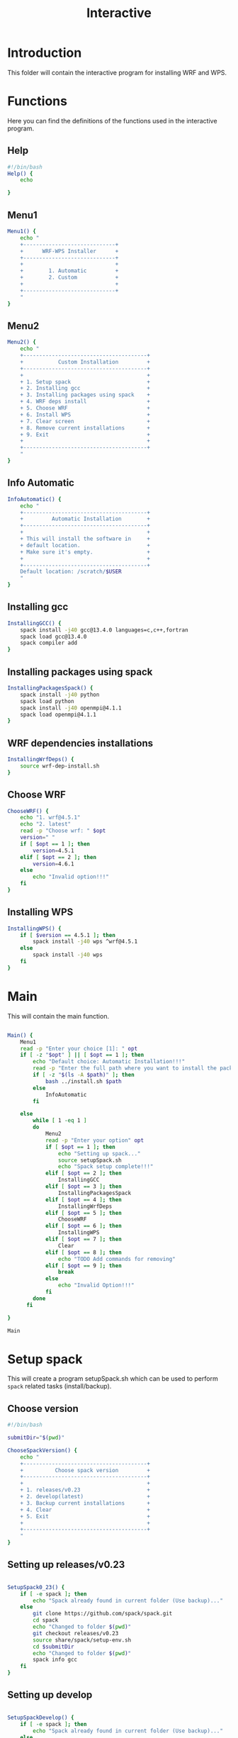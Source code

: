 #+title: Interactive

* Introduction
This folder will contain the interactive program for installing WRF and WPS.

* Functions
Here you can find the definitions of the functions used in the interactive program.
** Help
#+begin_src bash :tangle main.sh :session s1
#!/bin/bash
Help() {
    echo

}
#+end_src
** Menu1
#+begin_src bash :tangle main.sh :session s1 :results output
Menu1() {
    echo "
    +-----------------------------+
    +      WRF-WPS Installer      +
    +-----------------------------+
    +                             +
    +        1. Automatic         +
    +        2. Custom            +
    +                             +
    +-----------------------------+
    "
}
#+end_src

** Menu2
#+begin_src bash :tangle main.sh :session s1 :results output
Menu2() {
    echo "
    +---------------------------------------+
    +           Custom Installation         +
    +---------------------------------------+
    +                                       +
    + 1. Setup spack                        +
    + 2. Installing gcc                     +
    + 3. Installing packages using spack    +
    + 4. WRF deps install                   +
    + 5. Choose WRF                         +
    + 6. Install WPS                        +
    + 7. Clear screen                       +
    + 8. Remove current installations       +
    + 9. Exit                               +
    +                                       +
    +---------------------------------------+
    "
}
#+end_src

** Info Automatic
#+begin_src bash :tangle main.sh :session s1 :results output
InfoAutomatic() {
    echo "
    +---------------------------------------+
    +         Automatic Installation        +
    +---------------------------------------+
    +                                       +
    + This will install the software in     +
    + default location.                     +
    + Make sure it's empty.                 +
    +                                       +
    +---------------------------------------+
    Default location: /scratch/$USER
    "
}

#+end_src
** Installing gcc
#+begin_src bash :tangle main.sh :session s1 :results output
InstallingGCC() {
    spack install -j40 gcc@13.4.0 languages=c,c++,fortran
    spack load gcc@13.4.0
    spack compiler add
}

#+end_src
** Installing packages using spack
#+begin_src bash :tangle main.sh :session s1 :results output
InstallingPackagesSpack() {
    spack install -j40 python
    spack load python
    spack install -j40 openmpi@4.1.1
    spack load openmpi@4.1.1
}

#+end_src
** WRF dependencies installations
#+begin_src bash :tangle main.sh :session s1 :results output
InstallingWrfDeps() {
    source wrf-dep-install.sh
}

#+end_src
** Choose WRF
#+begin_src bash :tangle main.sh :session s1 :results output
ChooseWRF() {
    echo "1. wrf@4.5.1"
    echo "2. latest"
    read -p "Choose wrf: " $opt
    version=" "
    if [ $opt == 1 ]; then
        version=4.5.1
    elif [ $opt == 2 ]; then
        version=4.6.1
    else
        echo "Invalid option!!!"
    fi
}

#+end_src
** Installing WPS
#+begin_src bash :tangle main.sh :session s1 :results output
InstallingWPS() {
    if [ $version == 4.5.1 ]; then
        spack install -j40 wps ^wrf@4.5.1
    else
        spack install -j40 wps
    fi
}
#+end_src
* Main
This will contain the main function.
#+begin_src bash :tangle main.sh :session s1 :results output

Main() {
    Menu1
    read -p "Enter your choice [1]: " opt
    if [ -z "$opt" ] || [ $opt == 1 ]; then
        echo "Default choice: Automatic Installation!!!"
        read -p "Enter the full path where you want to install the packages: " path
        if [ -z "$(ls -A $path)" ]; then
            bash ../install.sh $path
        else
            InfoAutomatic
        fi

    else
        while [ 1 -eq 1 ]
        do
            Menu2
            read -p "Enter your option" opt
            if [ $opt == 1 ]; then
                echo "Setting up spack..."
                source setupSpack.sh
                echo "Spack setup complete!!!"
            elif [ $opt == 2 ]; then
                InstallingGCC
            elif [ $opt == 3 ]; then
                InstallingPackagesSpack
            elif [ $opt == 4 ]; then
                InstallingWrfDeps
            elif [ $opt == 5 ]; then
                ChooseWRF
            elif [ $opt == 6 ]; then
                InstallingWPS
            elif [ $opt == 7 ]; then
                Clear
            elif [ $opt == 8 ]; then
                echo "TODO Add commands for removing"
            elif [ $opt == 9 ]; then
                break
            else
                echo "Invalid Option!!!"
            fi
        done
      fi

}

Main

#+end_src

* Setup spack
This will create a program setupSpack.sh which can be used to perform ~spack~ related tasks (install/backup).
** Choose version
#+begin_src bash :tangle setupSpack.sh
#!/bin/bash

submitDir="$(pwd)"

ChooseSpackVersion() {
    echo "
    +---------------------------------------+
    +          Choose spack version         +
    +---------------------------------------+
    +                                       +
    + 1. releases/v0.23                     +
    + 2. develop(latest)                    +
    + 3. Backup current installations       +
    + 4. Clear                              +
    + 5. Exit                               +
    +                                       +
    +---------------------------------------+
    "
}
#+end_src

#+RESULTS:

** Setting up releases/v0.23
#+begin_src bash :tangle setupSpack.sh

SetupSpack0_23() {
    if [ -e spack ]; then
        echo "Spack already found in current folder (Use backup)..."
    else
        git clone https://github.com/spack/spack.git
        cd spack
        echo "Changed to folder $(pwd)"
        git checkout releases/v0.23
        source share/spack/setup-env.sh
        cd $submitDir
        echo "Changed to folder $(pwd)"
        spack info gcc
    fi
}

#+end_src

#+RESULTS:

** Setting up develop
#+begin_src bash :tangle setupSpack.sh

SetupSpackDevelop() {
    if [ -e spack ]; then
        echo "Spack already found in current folder (Use backup)..."
    else
        git clone https://github.com/spack/spack.git
        cd spack
        echo "Changed to folder $(pwd)"
        source share/spack/setup-env.sh
        git clone https://github.com/spack/spack-packages.git
        spack repo set --destination "$(pwd)/spack-packages" builtin
        cd $submitDir
        echo "Changed to folder $(pwd)"
        spack info gcc
    fi
}

#+end_src

#+RESULTS:

** Backup Current Installation
#+begin_src bash :tangle setupSpack.sh

currentDate=$(date +%d%b%Y)
currentTime=$(date +%H:%M)

BackupSpack() {
    echo "This will rename your spack present in current folder and also your spack configuration folder ~/.spack "
    if [ -e spack ]; then
        echo "spack folder found in your current directory..."
        read -p "Do you want to continue? [n] " option
        if [ "$option" == "y" ]; then
            mv spack spack.bak_"$currentDate"_"$currentTime"
            echo "Backup of spack completed!!!"
            if [ -e ~/.spack ]; then
                echo "Spack configuration folder found in ~/.spack "
                read -p "Do you want to backup? [n] " option
                if [ "$option" == "y" ]; then
                    mv ~/.spack ~/.spack.bak_"$currentDate"_"$currentTime"
                    echo "Backup of configuration completed!!!"
                else
                    echo "Chose not to backup spack configuration..."
                fi
            else
                echo "No configuration found in ~/.spack..."
            fi
        else
            echo "Chose not to backup spack..."
        fi
    else
        echo "No spack found in current directory..."
        if [ -e ~/.spack ]; then
            echo "Spack configuration folder found in ~/.spack "
            read -p "Do you want to backup? [n] " option
            if [ "$option" == "y" ]; then
                mv ~/.spack ~/.spack.bak_"$currentDate"_"$currentTime"
                echo "Backup of configuration completed!!!"
            else
                echo "Chose not to backup spack configuration..."
            fi
        else
            echo "No configuration found in ~/.spack..."
        fi

    fi
}

#+end_src

#+RESULTS:

** setupSpack
#+begin_src bash :tangle setupSpack.sh
while [ 1 -eq 1 ]
do
    ChooseSpackVersion
    read -p "Enter your choice : " opt
    if [ $opt == 1 ]; then
        SetupSpack0_23
    elif [ $opt == 2 ]; then
        SetupSpackDevelop
    elif [ $opt == 3 ]; then
        BackupSpack
    elif [ $opt == 4 ]; then
        clear
    elif [ $opt == 5 ]; then
        break
    else
        echo "Invalid option!!!"
    fi
done

#+end_src

* WRF Dependencies installation script
This contains the script given in [[https://forum.mmm.ucar.edu/threads/full-wrf-and-wps-installation-example-gnu.12385/][https://forum.mmm.ucar.edu/threads/full-wrf-and-wps-installation-example-gnu.12385]]. It is used for installing dependencies required for WRF.
#+begin_src bash :tangle wrf-dep-install.sh
#!/usr/bin/sh
# GNU Compilation of WRF dependencies
DIR=$PWD/wrf_dependencies

# These only need to be set again in new shell environments if using the older make build system
export NETCDF=$DIR/netcdf
export LD_LIBRARY_PATH=$NETCDF/lib:$DIR/grib2/lib

# Set these again in any new shell environment to build and run WRF
export PATH=$NETCDF/bin:$DIR/mpich/bin:${PATH}
export JASPERLIB=$DIR/grib2/lib
export JASPERINC=$DIR/grib2/include

# Use these ONLY when building these dependencies. These SHOULD NOT be set when building WRF or WPS
export CC=gcc
export CXX=g++
export FC=gfortran
export FCFLAGS="-m64 -fallow-argument-mismatch"
export F77=gfortran
export FFLAGS="-m64 -fallow-argument-mismatch"
export LDFLAGS="-L$NETCDF/lib -L$DIR/grib2/lib"
export CPPFLAGS="-I$NETCDF/include -I$DIR/grib2/include -fcommon"

export WRF_DEP_JOBS=16


wget https://www2.mmm.ucar.edu/wrf/OnLineTutorial/compile_tutorial/tar_files/zlib-1.2.11.tar.gz
tar xzvf zlib-1.2.11.tar.gz
cd zlib-1.2.11
./configure --prefix=$DIR/grib2
make -j $WRF_DEP_JOBS
make install
cd ..
#rm -rf zlib*

wget https://github.com/HDFGroup/hdf5/archive/hdf5-1_10_5.tar.gz
tar xzvf hdf5-1_10_5.tar.gz
cd hdf5-hdf5-1_10_5
./configure --prefix=$DIR/netcdf --with-zlib=$DIR/grib2 --enable-fortran --enable-shared
make -j $WRF_DEP_JOBS
make install
cd ..
#rm -rf hdf5*


wget https://github.com/Unidata/netcdf-c/archive/v4.7.2.tar.gz
tar xzvf v4.7.2.tar.gz
cd netcdf-c-4.7.2
./configure --prefix=$DIR/netcdf --disable-dap --enable-netcdf-4 --enable-hdf5 --enable-shared
make -j $WRF_DEP_JOBS
make install
cd ..
#rm -rf v4.7.2.tar.gz netcdf-c*

export PATH=$DIR/netcdf/bin:$PATH
export NETCDF=$DIR/netcdf

export LIBS='-lnetcdf -lz'
wget https://github.com/Unidata/netcdf-fortran/archive/v4.5.2.tar.gz
tar xzvf v4.5.2.tar.gz
cd netcdf-fortran-4.5.2
./configure --prefix=$DIR/netcdf --disable-hdf5 --enable-shared
make -j $WRF_DEP_JOBS
make install
cd ..
#rm -rf netcdf-fortran* v4.5.2.tar.gz

wget https://www2.mmm.ucar.edu/wrf/OnLineTutorial/compile_tutorial/tar_files/mpich-3.0.4.tar.gz
tar -xf mpich-3.0.4.tar.gz
cd mpich-3.0.4
./configure --prefix=$DIR/mpich
make -j $WRF_DEP_JOBS 2>&1
make install
cd ..
#rm -rf mpich*

wget https://www2.mmm.ucar.edu/wrf/OnLineTutorial/compile_tutorial/tar_files/libpng-1.2.50.tar.gz
tar xzvf libpng-1.2.50.tar.gz
cd libpng-1.2.50
./configure --prefix=$DIR/grib2
make -j $WRF_DEP_JOBS
make install
cd ..
#rm -rf libpng*

wget https://www2.mmm.ucar.edu/wrf/OnLineTutorial/compile_tutorial/tar_files/jasper-1.900.1.tar.gz
tar xzvf jasper-1.900.1.tar.gz
cd jasper-1.900.1
./configure --prefix=$DIR/grib2
make
make install
cd ..
#rm -rf jasper* ._jasper-1.900.1

# After this in a new shell you should redo the environment settings found at the top of this script
#+end_src
